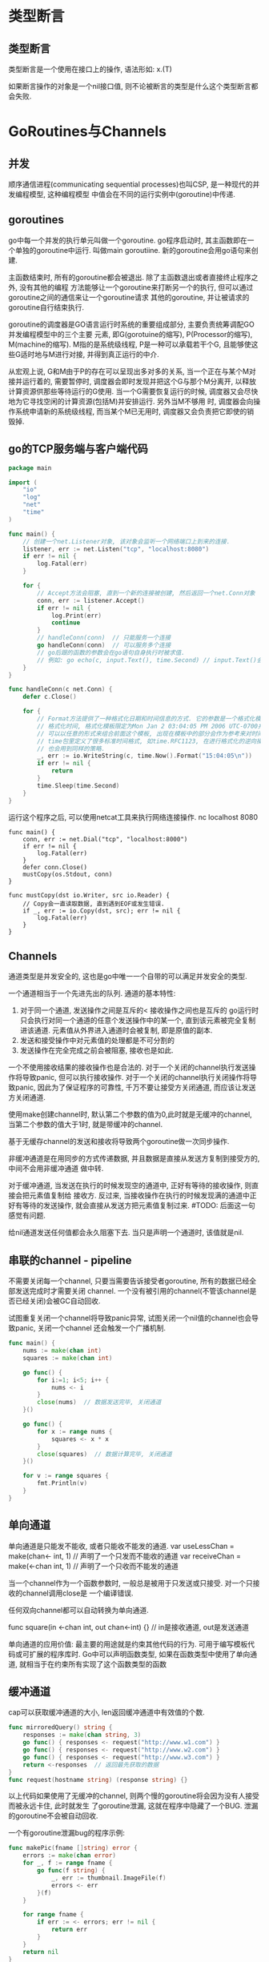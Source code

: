 * 类型断言
** 类型断言
类型断言是一个使用在接口上的操作, 语法形如: x.(T)

如果断言操作的对象是一个nil接口值, 则不论被断言的类型是什么这个类型断言都会失败.

* GoRoutines与Channels
** 并发
顺序通信进程(communicating sequential processes)也叫CSP, 是一种现代的并发编程模型, 这种编程模型
中值会在不同的运行实例中(goroutine)中传递.

** goroutines
go中每一个并发的执行单元叫做一个goroutine. go程序启动时, 其主函数即在一个单独的goroutine中运行.
叫做main goroutiine. 新的goroutine会用go语句来创建.

主函数结束时, 所有的goroutine都会被退出. 除了主函数退出或者直接终止程序之外, 没有其他的编程
方法能够让一个goroutine来打断另一个的执行, 但可以通过goroutine之间的通信来让一个goroutine请求
其他的goroutine, 并让被请求的goroutine自行结束执行.

goroutine的调度器是GO语言运行时系统的重要组成部分, 主要负责统筹调配GO并发编程模型中的三个主要
元素, 即G(gorotuine的缩写), P(Processor的缩写), M(machine的缩写).
M指的是系统级线程, P是一种可以承载若干个G, 且能够使这些G适时地与M进行对接, 并得到真正运行的中介.

从宏观上说, G和M由于P的存在可以呈现出多对多的关系, 当一个正在与某个M对接并运行着的, 需要暂停时,
调度器会即时发现并把这个G与那个M分离开, 以释放计算资源供那些等待运行的G使用.
当一个G需要恢复运行的时候, 调度器又会尽快地为它寻找空闲的计算资源(包括M)并安排运行. 另外当M不够用
时, 调度器会向操作系统申请新的系统级线程, 而当某个M已无用时, 调度器又会负责把它即使的销毁掉.

** go的TCP服务端与客户端代码
#+BEGIN_SRC go
package main

import (
	"io"
	"log"
	"net"
	"time"
)

func main() {
    // 创建一个net.Listener对象, 该对象会监听一个网络端口上到来的连接.
	listener, err := net.Listen("tcp", "localhost:8080")
	if err != nil {
		log.Fatal(err)
	}

	for {
        // Accept方法会阻塞, 直到一个新的连接被创建, 然后返回一个net.Conn对象
		conn, err := listener.Accept()
		if err != nil {
			log.Print(err)
			continue
		}
		// handleConn(conn)  // 只能服务一个连接
        go handleConn(conn)  // 可以服务多个连接
        // go后跟的函数的参数会在go语句自身执行时被求值.
        // 例如: go echo(c, input.Text(), time.Second) // input.Text()会在main goroutine中被求值
	}
}

func handleConn(c net.Conn) {
	defer c.Close()

	for {
        // Format方法提供了一种格式化日期和时间信息的方式. 它的参数是一个格式化模板标识如何来
        // 格式化时间, 格式化模板限定为Mon Jan 2 03:04:05 PM 2006 UTC-0700共有8个部分.
        // 可以以任意的形式来组合前面这个模板, 出现在模板中的部分会作为参考来对时间格式进行输出
        // time包里定义了很多标准时间格式, 如time.RFC1123, 在进行格式化的逆向操作time.Parse时,
        // 也会用到同样的策略.
		_, err := io.WriteString(c, time.Now().Format("15:04:05\n"))
		if err != nil {
			return
		}
		time.Sleep(time.Second)
	}
}
#+END_SRC
运行这个程序之后, 可以使用netcat工具来执行网络连接操作.
nc localhost 8080

#+BEGIN_SRC go 客户端代码
func main() {
    conn, err := net.Dial("tcp", "localhost:8000")
    if err != nil {
        log.Fatal(err)
    }
    defer conn.Close()
    mustCopy(os.Stdout, conn)
}

func mustCopy(dst io.Writer, src io.Reader) {
    // Copy会一直读取数据, 直到遇到EOF或发生错误.
    if _, err := io.Copy(dst, src); err != nil {
        log.Fatal(err)
    }
}
#+END_SRC

** Channels
通道类型是并发安全的, 这也是go中唯一一个自带的可以满足并发安全的类型.

一个通道相当于一个先进先出的队列.
通道的基本特性:
1. 对于同一个通道, 发送操作之间是互斥的< 接收操作之间也是互斥的
   go运行时只会执行对同一个通道的任意个发送操作中的某一个, 直到该元素被完全复制进该通道.
   元素值从外界进入通道时会被复制, 即是原值的副本.
2. 发送和接受操作中对元素值的处理都是不可分割的
3. 发送操作在完全完成之前会被阻塞, 接收也是如此.

一个不使用接收结果的接收操作也是合法的.
对于一个关闭的channel执行发送操作将导致panic, 但可以执行接收操作.
对于一个关闭的channel执行关闭操作将导致panic, 因此为了保证程序的可靠性, 千万不要让接受方关闭通道,
而应该让发送方关闭通道.

使用make创建channel时, 默认第二个参数的值为0,此时就是无缓冲的channel,
当第二个参数的值大于1时, 就是带缓冲的channel.

基于无缓存channel的发送和接收将导致两个goroutine做一次同步操作.

非缓冲通道是在用同步的方式传递数据, 并且数据是直接从发送方复制到接受方的, 中间不会用非缓冲通道
做中转.

对于缓冲通道, 当发送在执行的时候发现空的通道中, 正好有等待的接收操作, 则直接会把元素值复制给
接收方. 反过来, 当接收操作在执行的时候发现满的通道中正好有等待的发送操作,
就会直接从发送方把元素值复制过来. #TODO: 后面这一句感觉有问题.

给nil通道发送任何值都会永久阻塞下去. 当只是声明一个通道时, 该值就是nil.

** 串联的channel - pipeline
不需要关闭每一个channel, 只要当需要告诉接受者goroutine, 所有的数据已经全部发送完成时才需要关闭
channel. 一个没有被引用的channel(不管该channel是否已经关闭)会被GC自动回收.

试图重复关闭一个channel将导致panic异常, 试图关闭一个nil值的channel也会导致panic, 关闭一个channel
还会触发一个广播机制.
#+BEGIN_SRC go
func main() {
    nums := make(chan int)
    squares := make(chan int)

    go func() {
        for i:=1; i<5; i++ {
            nums <- i
        }
        close(nums)  // 数据发送完毕, 关闭通道
    }()

    go func() {
        for x := range nums {
            squares <- x * x
        }
        close(squares)  // 数据计算完毕, 关闭通道
    }()

    for v := range squares {
        fmt.Println(v)
    }
}
#+END_SRC

** 单向通道
单向通道是只能发不能收, 或者只能收不能发的通道.
var useLessChan = make(chan<- int, 1)  // 声明了一个只发而不能收的通道
var receiveChan = make(<-chan int, 1)  // 声明了一个只收而不能发的通道

当一个channel作为一个函数参数时, 一般总是被用于只发送或只接受. 对一个只接收的channel调用close是
一个编译错误.

任何双向channel都可以自动转换为单向通道.

func square(in <-chan int, out chan<-int) {} // in是接收通道, out是发送通道

单向通道的应用价值: 最主要的用途就是约束其他代码的行为. 可用于编写模板代码或可扩展的程序库时.
Go中可以声明函数类型, 如果在函数类型中使用了单向通道, 就相当于在约束所有实现了这个函数类型的函数


** 缓冲通道
cap可以获取缓冲通道的大小, len返回缓冲通道中有效值的个数.
#+BEGIN_SRC go
func mirroredQuery() string {
    responses := make(chan string, 3)
    go func() { responses <- request("http://www.w1.com") }
    go func() { responses <- request("http://www.w2.com") }
    go func() { responses <- request("http://www.w3.com") }
    return <-responses  // 返回最先获取的数据
}
func request(hostname string) (response string) {}
#+END_SRC
以上代码如果使用了无缓冲的channel, 则两个慢的goroutine将会因为没有人接受而被永远卡住, 此时就发生
了goroutine泄漏, 这就在程序中隐藏了一个BUG. 泄漏的goroutine不会被自动回收.

一个有goroutine泄漏bug的程序示例:
#+BEGIN_SRC go
func makePic(fname []string) error {
    errors := make(chan error)
    for _, f := range fname {
        go func(f string) {
            _, err := thumbnail.ImageFile(f)
            errors <- err
        }(f)
    }

    for range fname {
        if err := <- errors; err != nil {
            return err
        }
    }
    return nil
}
#+END_SRC
产生goroutine泄漏的原因: 当遇到第一个非nil的error时, 函数会直接将error返回给调用方, 此时没有
一个goroutine去清空errors channel, 这样剩下的worker goroutine在向这个channel种发送值时, 都会
被永远阻塞下去, 且永远不会退出.

解决方法: 可以创建一个具有合适大小的缓冲通道(何为合适呢, 传入的长度为文件名slice的数组长度)
另一个方法是创建另一个goroutine, 当main goroutine返回第一个错误的同时去排空error channel.

为了知道最后一个goroutine什么时候结束, 需要一个递增的计数器, 在每个goroutine启动时加一,
在goroutine退出时减一. 这需要一种特殊的计数器, 这个计数器需要在多个goroutine操作时做到安全并且
提供在其减为0之前一直等待的一种方法, 这个计数类型被称为sync.WaitGroup, 例如:
#+BEGIN_SRC go
func makePic(fname <- chan string) int {
    sizes := make(chan int64)
    var wg sync.WaitGroup

    for f := range fname {
        wg.Add(1)
        go func(f string) {
            defer wg.Done()
            thumb, err := thumbnail.ImageFile(f)
            if err != nil {return}
            info, _ := os.Stat(thumb)
            sizes <- info.Size()
        }(f)
    }

    // wait done to close sizes
    go func() {
        wg.Wait()
        close(sizes)
    }()

    var total int64
    for size := range sizes {
        total += size
    }
    return total
}
#+END_SRC

注意Add和Done方法的不对称,Add是为计数器加1,必须在work goroutine开始之前调用,而不是在goroutine中.

** 通道中值的拷贝
如果是引用类型的, 则会是"浅拷贝", 如果是值则会深拷贝.
#+BEGIN_SRC go
type People struct {
    salary []int
    name string
}

func main() {
    ch := make(chan People)
    d1 := People{salary: []int{10000, 2000000}, name:"casper"}
    go func() { ch <- d1 }()

    d2 := <-ch
    d2.name = "candice"  // name是"深拷贝"
    d2.salary[0] = 10001  // salary是"浅拷贝"

    fmt.Println(d1, d2)
}
#+END_SRC

** select多路复用
select只能与通道联用, 一般由若干个分支组成. 分支分为两种: 一种是候选分支, 另一种是默认分支.
候选分支以case开头, 默认分支就是default case. 每个case表达式中都只能包含操作通道的表达式.

#+BEGIN_SRC go  倒计时
func main() {
    fmt.Println("Commencing countdown")
    tick := time.Tick(time.Second*1)  // 返回一个接受的通道, 执行间隔是传入的参数的值

    abort := make(chan int)
    go func() {
        os.Stdin.Read(make([]byte, 1))
        abort <- 1
    }()

    for countdown := 10; countdown > 0; countdown-- {
        fmt.Println(countdown)
        select {
            case <-tick:
            case <-abort:
                fmt.Println("Abort")
                return  // 此处会导致goroutine泄漏, 正确写法是使用time.NewTicker
        }
    }
    fmt.Println("Countdown Done")
}
#+END_SRC
Tick函数挺方便, 但只有当程序整个生命周期都需要这个时间时我们使用它才比较合适. 否则应该使用如下
方式:
ticker := time.NewTicker(1 * time.Second)
<-ticker.C
ticker.Stop()

一个没有任何case的select语句写作 select{}, 会永远等待下去.
#+BEGIN_SRC go
func main() {
    ch := make(chan int, 1)
    for i:=0; i<10; i++ {
        select {
            case x := <-ch:
                fmt.Println(x)  // 输出0, 2, 4, 6, 8. #DONE: 原因
            case ch <- i:
        }
    }
}
#+END_SRC
如果多个case同时就绪, select会随机选择一个执行.

通过命令行参数的开关来输出详细信息: 工作原理是=> 如果命令行参数中给定-v, 则tick通道就不为nil,
因此select会命中, 反之当tick为nil时, select永远不会命中这个case.
#+BEGIN_SRC go
func main() {
	var verbose = flag.Bool("v", false, "show verbose msg")
	flag.Parse()

	ch := make(chan int)
	var tick <-chan time.Time
	if *verbose {
		tick = time.Tick(time.Second)
	}

	go func() {
		for {
			fmt.Println("Do Something")
			time.Sleep(time.Second * 1)
			ch <- 1
		}
	}()

	for {
		select {
		case <-ch:
		case <-tick:
			fmt.Println("I'm Working")
		}
	}
}
#+END_SRC

使用select语句需要注意的事情:
1. 如果select有默认分支, 则不管通道操作是否有阻塞, select语句都不会被阻塞. 如果其他几个表达
   式都阻塞了, 即没有满足求值的条件, 则默认分支就会被选中并执行.
2. 如果没有加入默认分支, 则一旦所有的case表达式都没有满足求值条件, 则select就会被阻塞, 直到
   有一个case表达式满足条件
3. 最好是通过接受表达式的第二个结果值来判断通道是否关闭, 一旦发现某个通道关闭了, 就应该及时
   地屏蔽掉对应的分支或采取其他措施. 这对于程序的逻辑和程序性能都有好处.
4. select语句只能对其中的每个case表达式各求值一次, 如果想连续或定时地操作其中的通道的话,
   就往往需要通过在for语句中嵌入select语句的方式来实现. select中的break只能接收当前select语句的
   执行, 而不会对外层的for语句产生作用.

** select语句的规则
1. 对于每个case表达式, 都至少会包含一个发送或接收表达式, 同时也可能会包含其他的表达式.
2. select语句包含的候选分支中的case表达式都会在该语句执行开始时先被求值, 并且求值的顺序是
   从上到下的, 如果某个case有多个表达式, 会按照从左到右执行.
3. 对于每个case表达式, 如果其中的发送或接受表达式在被求值时处于阻塞状态, 则对该case表达式的
   求值就是不成功的. 即分支不满足条件.
4. 仅当select语句中所有case表达式都被求值完毕后, 才会开始选择候选分支. 此时会挑选满足条件的候选
   分支执行, 如果所有的候选分支都不满足条件, 默认分支就会被执行. 如果没有默认分支, 就会阻塞.
   参考代码:
   #+BEGIN_SRC go
var channels = [3]chan int{
	nil,
	make(chan int),
	nil,
}

var numbers = []int{1, 2, 3}

func main() {
	select {
	case getChan(0) <- getNumber(0):
		fmt.Println("The first candidate case is selected.")
	case getChan(1) <- getNumber(1):
		fmt.Println("The second candidate case is selected.")
	case getChan(2) <- getNumber(2):
		fmt.Println("The third candidate case is selected")
	default:
		fmt.Println("No candidate case is selected!")
	}
}

func getNumber(i int) int {
	fmt.Printf("numbers[%d]\n", i)
	return numbers[i]
}

func getChan(i int) chan int {
	fmt.Printf("channels[%d]\n", i)
	return channels[i]
}
   #+END_SRC
5. 如果select遇见发现同时有多个候选分支满足条件, 就会使用一种伪随机算法选择一个执行, 即使select
   是在唤醒时发现的这种情况, 也会这样做.
6. 一条select语句只能有一个默认分支, 且只在无候选分支可选时才执行
7. select语句的每次执行, 包括case表达式求值和分支选择, 都是独立的. 其执行是否并发安全, 需要看
   其中的case表达式以及分支中是否包含并发不安全的代码.

** 并发的退出
不要向channel发送值, 而是用关闭一个channel来进行广播. 此代码就是通过关闭done通道来实现通知的.
#+BEGIN_SRC go
package main

import (
	"flag"
	"fmt"
	"io/ioutil"
	"os"
	"path/filepath"
	"sync"
	"time"
)

// 并行计算目录的大小
var verbose = flag.Bool("v", false, "show verbose msg")

func main() {
	flag.Parse()

	var tick <-chan time.Time
	if *verbose {
		tick = time.Tick(time.Second * 2)
	}

	// 从标准输入流读取内容
	go func() {
		os.Stdin.Read(make([]byte, 1))
		close(done) // 关闭done通道, canclled会返回true
	}()

	roots := flag.Args()
	if len(roots) == 0 {
		roots = []string{"."}
	}

	fileSizes := make(chan int64)
	var n sync.WaitGroup

	for _, root := range roots {
		n.Add(1)
		go walkDir(root, &n, fileSizes)
	}

	go func() {
		n.Wait()
		close(fileSizes)
	}()

	var nfiles, nbytes int64
loop:
	for {
		select {
		case <-done:
			for range fileSizes {
			} // 清空fileSizes通道
			panic("just for see stack")
			return
		case size, ok := <-fileSizes:
			if !ok {
				break loop
			}
			nfiles++
			nbytes += size
		case <-tick:
			printDiskUsage(nfiles, nbytes)
		}
	}
	printDiskUsage(nfiles, nbytes)

}

func printDiskUsage(nfiles, nbytes int64) {
	fmt.Printf("%d files  %.1f MB\n", nfiles, float64(nbytes)/1e6)
}

func walkDir(dir string, n *sync.WaitGroup, fileSizes chan<- int64) {
	defer n.Done()
	if cancelled() {
		return
	}

	for _, entry := range dirents(dir) {
		if entry.IsDir() {
			n.Add(1)
			subdir := filepath.Join(dir, entry.Name())
			go walkDir(subdir, n, fileSizes)
		} else {
			fileSizes <- entry.Size()
		}
	}
}

// 限制goroutine的个数, 最多20个
var sema = make(chan int, 20)

func dirents(dir string) []os.FileInfo {
	select {
	case sema <- 1:
	case <-done:
		return nil
	}
	defer func() { <-sema }()

	// read direcotry的一种方法

	entries, err := ioutil.ReadDir(dir)
	if err != nil {
		return nil
	}

	// read direcotry的另一种方法
	/*
		f, err := os.Open(dir)
		if err != nil {
			fmt.Fprintf(os.Stderr, "du: %v\n", err)
			return nil
		}
		defer f.Close()

		entries, err := f.Readdir(0)
		if err != nil {
			fmt.Fprintf(os.Stderr, "du: %v\n", err)
		}
	*/
	return entries
}

// 退出goroutine
var done = make(chan int)

func cancelled() bool {
	select {
	case <-done:
		return true
	default:
		return false
	}
}
#+END_SRC

** 聊天程序
P335 # TODO:
